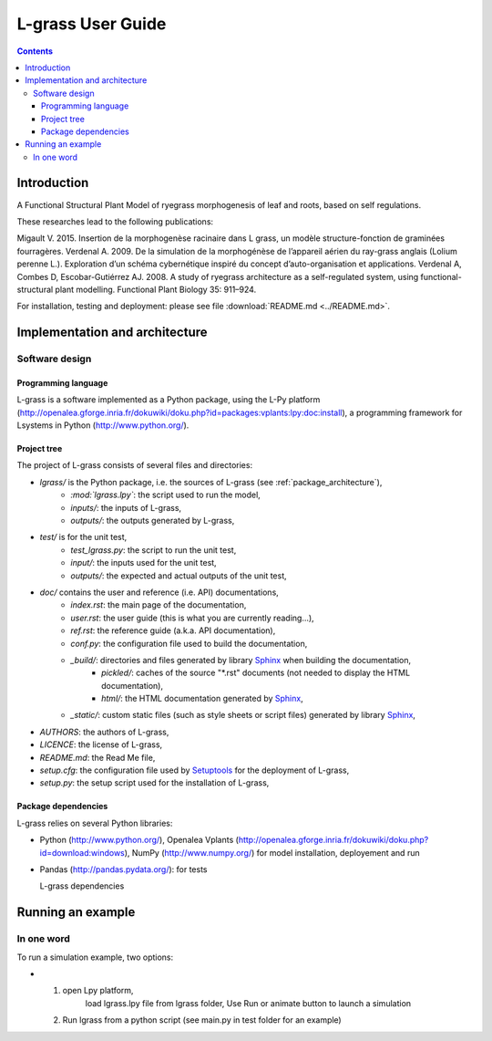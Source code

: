 
.. _lgrass_user:

L-grass User Guide
###################

.. contents::

Introduction
************

A Functional Structural Plant Model of ryegrass morphogenesis of leaf and roots, based on self regulations.

These researches lead to the following publications:

Migault V. 2015. Insertion de la morphogenèse racinaire dans L grass, un modèle structure-fonction de graminées fourragères.
Verdenal A. 2009. De la simulation de la morphogénèse de l’appareil aérien du ray-grass anglais (Lolium perenne L.). Exploration d’un schéma cybernétique inspiré du concept d’auto-organisation et applications.
Verdenal A, Combes D, Escobar-Gutiérrez AJ. 2008. A study of ryegrass architecture as a self-regulated system, using functional-structural plant modelling. Functional Plant Biology 35: 911–924.

For installation, testing and deployment: please see file :download:`README.md <../README.md>`. 


Implementation and architecture
*******************************

Software design
===============

Programming language
--------------------

L-grass is a software implemented as a Python package, using the L-Py platform (http://openalea.gforge.inria.fr/dokuwiki/doku.php?id=packages:vplants:lpy:doc:install), a programming framework for Lsystems in Python (http://www.python.org/).

Project tree
------------

The project of L-grass consists of several files and directories:

* *lgrass/* is the Python package, i.e. the sources of L-grass (see :ref:`package_architecture`),
    * *:mod:`lgrass.lpy`*: the script used to run the model,
    * *inputs/*: the inputs of L-grass,
    * *outputs/*: the outputs generated by L-grass, 
* *test/* is for the unit test,
    * *test_lgrass.py*: the script to run the unit test,
    * *input/*: the inputs used for the unit test, 
    * *outputs/*: the expected and actual outputs of the unit test,  
* *doc/* contains the user and reference (i.e. API) documentations,
    * *index.rst*: the main page of the documentation,
    * *user.rst*: the user guide (this is what you are currently reading...),
    * *ref.rst*: the reference guide (a.k.a. API documentation),
    * *conf.py*: the configuration file used to build the documentation,
    * *_build/*: directories and files generated by library `Sphinx <http://www.sphinx-doc.org/>`_ when building the documentation,
        * *pickled/*: caches of the source "\*.rst" documents (not needed to display the HTML documentation),
        * *html/*: the HTML documentation generated by `Sphinx <http://www.sphinx-doc.org/>`_,
    * *_static/*: custom static files (such as style sheets or script files) generated by library `Sphinx <http://www.sphinx-doc.org/>`_,

* *AUTHORS*: the authors of L-grass,
* *LICENCE*: the license of L-grass,
* *README.md*: the Read Me file,
* *setup.cfg*: the configuration file used by `Setuptools <https://setuptools.readthedocs.io/>`_ for the deployment of L-grass,
* *setup.py*: the setup script used for the installation of L-grass,
      
.. _package_architecture:

Package dependencies
--------------------

L-grass relies on several Python libraries: 

*  Python (http://www.python.org/), Openalea Vplants (http://openalea.gforge.inria.fr/dokuwiki/doku.php?id=download:windows),
   NumPy (http://www.numpy.org/) for model installation, deployement and run
*  Pandas (http://pandas.pydata.org/): for tests

   L-grass dependencies

Running an example
******************

In one word
===========

To run a simulation example, two options:

* 1. open Lpy platform,
	 load lgrass.lpy file from lgrass folder,
	 Use Run or animate button to launch a simulation
  2. Run lgrass from a python script (see main.py in test folder for an example)